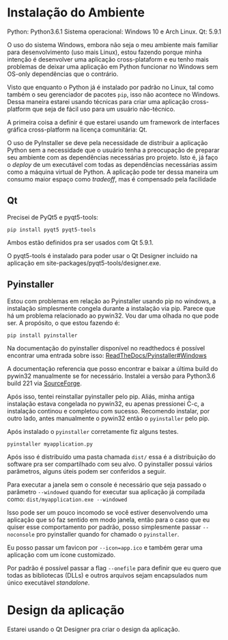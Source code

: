 #+AUTHOR: Manoel Vilela
#+OPTIONS: toc:nil hideall

* Instalação do Ambiente
Python: Python3.6.1
Sistema operacional: Windows 10 e Arch Linux.
Qt: 5.9.1

O uso do sistema Windows, embora não seja o meu ambiente mais familiar
para desenvolvimento (uso mais Linux), estou fazendo porque minha
intenção é desenvolver uma aplicação cross-plataform e eu tenho
mais problemas de deixar uma aplicação em Python funcionar no Windows
sem OS-only dependências que o contrário.

Visto que enquanto o Python já é instalado por padrão no Linux, tal
como também o seu gerenciador de pacotes ~pip~, isso não acontece no
Windows. Dessa maneira estarei usando técnicas para criar uma
aplicação cross-platform que seja de fácil uso para um usuário
não-técnico.

A primeira coisa a definir é que estarei usando um framework de
interfaces gráfica cross-platform na licença comunitária: Qt.

O uso de PyInstaller se deve pela necessidade de distribuir a
aplicação Python sem a necessidade que o usuário tenha a preocupação
de preparar seu ambiente com as dependências necessárias pro projeto.
Isto é, já faço o /deploy/ de um executável com todas as dependências
necessárias assim como a máquina virtual de Python. A aplicação
pode ter dessa maneira um consumo maior espaço como /tradeoff/,
mas é compensado pela facilidade

** Qt
Precisei de  PyQt5 e pyqt5-tools:

#+BEGIN_SRC shell
pip install pyqt5 pyqt5-tools
#+END_SRC


Ambos estão definidos pra ser usados com Qt 5.9.1.

O pyqt5-tools é instalado para poder usar o Qt Designer incluido na
aplicação em site-packages/pyqt5-tools/designer.exe.

** Pyinstaller

Estou com problemas em relação ao Pyinstaller usando pip no windows, a instalação
simplesmente congela durante a instalação via pip. Parece que há um
problema relacionado ao pywin32. Vou dar uma olhada no que pode ser.
A propósito, o que estou fazendo é:

#+BEGIN_SRC shell
pip install pyinstaller
#+END_SRC

Na documentação do pyinstaller disponível no readthedocs é possível
encontrar uma entrada sobre isso: [[https://pyinstaller.readthedocs.io/en/stable/requirements.html#windows][ReadTheDocs/Pyinstaller#Windows]]


A documentação referencia que posso encontrar e baixar a última build
do pywin32 manualmente se for necessário.  Instalei a versão para
Python3.6 build 221 via [[https://sourceforge.net/projects/pywin32/files/pywin32/Build%2520221/pywin32-221.win-amd64-py3.6.exe/download][SourceForge]].


Após isso, tentei reinstallar pyinstaller pelo pip.
Aliás, minha antiga instalação estava congelada no pywin32,
eu apenas pressionei C-c, a instalação continou e completou com
sucesso. Recomendo instalar, por outro lado, antes manualmente
o pywin32 então o ~pyinstaller~ pelo pip.

Após instalado o ~pyinstaller~ corretamente fiz alguns testes.

#+BEGIN_SRC shell
  pyinstaller myapplication.py
#+END_SRC

Após isso é distribuído uma pasta chamada ~dist/~
essa é a distribuição do software pra ser compartilhado com
seu alvo. O pyinstaller possui vários parâmetros,
alguns úteis podem ser conferidos a seguir.

Para executar a janela sem o console é necessário que seja
passado o parâmetro ~--windowed~ quando for executar
sua aplicação já compilada como:  ~dist/myapplication.exe --windowed~

Isso pode ser um pouco incomodo se você estiver desenvolvendo uma
aplicação que só faz sentido em modo janela, então para o caso que eu
quiser esse comportamento por padrão, posso simplesmente passar
~--noconsole~ pro pyinstaller quando for chamado o ~pyinstaller~.

Eu posso passar um favicon por ~--icon=app.ico~
e também gerar uma aplicação com um ícone customizado.

Por padrão é possível passar a flag ~--onefile~ para definir
que eu quero que todas as bibliotecas (DLLs) e outros arquivos
sejam encapsulados num único executável /standalone/.

* Design da aplicação

Estarei usando o Qt Designer pra criar o design da aplicação.
